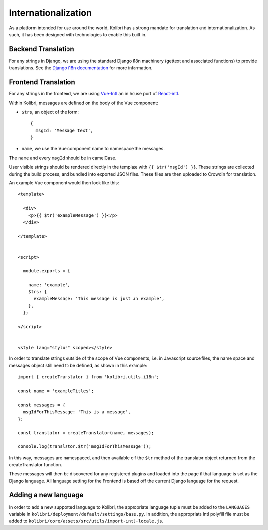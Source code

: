 
.. _i18n:

Internationalization
====================

As a platform intended for use around the world, Kolibri has a strong mandate for translation and internationalization. As such, it has been designed with technologies to enable this built in.


Backend Translation
-------------------

For any strings in Django, we are using the standard Django i18n machinery (gettext and associated functions) to provide translations. See the `Django i18n documentation <https://docs.djangoproject.com/en/1.10/topics/i18n/>`_ for more information.


Frontend Translation
--------------------

For any strings in the frontend, we are using `Vue-Intl <https://www.npmjs.com/package/vue-intl>`_ an in house port of `React-intl <https://www.npmjs.com/package/react-intl>`_.

Within Kolibri, messages are defined on the body of the Vue component:

- ``$trs``, an object of the form::

    {
      msgId: 'Message text',
    }

- ``name``, we use the Vue component name to namespace the messages.

The ``name`` and every ``msgId`` should be in camelCase.

User visible strings should be rendered directly in the template with ``{{ $tr('msgId') }}``. These strings are collected during the build process, and bundled into exported JSON files. These files are then uploaded to Crowdin for translation.

An example Vue component would then look like this::

  <template>

    <div>
      <p>{{ $tr('exampleMessage') }}</p>
    </div>

  </template>


  <script>

    module.exports = {

      name: 'example',
      $trs: {
        exampleMessage: 'This message is just an example',
      },
    };

  </script>


  <style lang="stylus" scoped></style>

In order to translate strings outside of the scope of Vue components, i.e. in Javascript source files, the name space and messages object still need to be defined, as shown in this example::

  import { createTranslator } from 'kolibri.utils.i18n';

  const name = 'exampleTitles';

  const messages = {
    msgIdForThisMessage: 'This is a message',
  };

  const translator = createTranslator(name, messages);

  console.log(translator.$tr('msgIdForThisMessage'));

In this way, messages are namespaced, and then available off the ``$tr`` method of the translator object returned from the createTranslator function.

These messages will then be discovered for any registered plugins and loaded into the page if that language is set as the Django language. All language setting for the Frontend is based off the current Django language for the request.

.. _new_language:

Adding a new language
---------------------

In order to add a new supported language to Kolibri, the appropriate language tuple must be added to the ``LANGUAGES`` variable in ``kolibri/deployment/default/settings/base.py``. In addition, the appropriate Intl polyfill file must be added to ``kolibri/core/assets/src/utils/import-intl-locale.js``.

